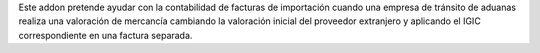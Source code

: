 Este addon pretende ayudar con la contabilidad de facturas de importación
cuando una empresa de tránsito de aduanas realiza una valoración de mercancía
cambiando la valoración inicial del proveedor extranjero y aplicando el IGIC
correspondiente en una factura separada.
